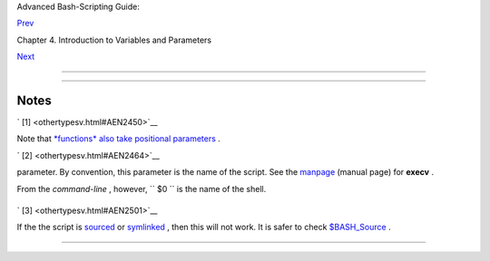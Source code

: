 .. raw:: html

   <div class="NAVHEADER">

.. raw:: html

   <table border="0" cellpadding="0" cellspacing="0" summary="Header navigation table" width="100%">

.. raw:: html

   <tr>

.. raw:: html

   <th align="center" colspan="3">

Advanced Bash-Scripting Guide:

.. raw:: html

   </th>

.. raw:: html

   </tr>

.. raw:: html

   <tr>

.. raw:: html

   <td align="left" valign="bottom" width="10%">

`Prev <untyped.html>`__

.. raw:: html

   </td>

.. raw:: html

   <td align="center" valign="bottom" width="80%">

Chapter 4. Introduction to Variables and Parameters

.. raw:: html

   </td>

.. raw:: html

   <td align="right" valign="bottom" width="10%">

`Next <quoting.html>`__

.. raw:: html

   </td>

.. raw:: html

   </tr>

.. raw:: html

   </table>

--------------

.. raw:: html

   </div>

.. raw:: html

   <div class="SECT1">

  4.4. Special Variable Types
============================

.. raw:: html

   <div class="VARIABLELIST">

 ``                 Local variables               ``
    Variables `visible <subshells.html#SCOPEREF>`__ only within a `code
    block <special-chars.html#CODEBLOCKREF>`__ or function (see also
    `local variables <localvar.html#LOCALREF>`__ in
    `functions <functions.html#FUNCTIONREF>`__ )

 ``                 Environmental variables               ``
    Variables that affect the behavior of the shell and user interface

    .. raw:: html

       <div class="NOTE">

    +--------------------------+--------------------------+--------------------------+
    | |Note|                   |
    | In a more general        |
    | context, each            |
    | `process <special-chars. |
    | html#PROCESSREF>`__      |
    | has an "environment" ,   |
    | that is, a group of      |
    | variables that the       |
    | process may reference.   |
    | In this sense, the shell |
    | behaves like any other   |
    | process.                 |
    |                          |
    | Every time a shell       |
    | starts, it creates shell |
    | variables that           |
    | correspond to its own    |
    | environmental variables. |
    | Updating or adding new   |
    | environmental variables  |
    | causes the shell to      |
    | update its environment,  |
    | and all the shell's      |
    | *child processes* (the   |
    | commands it executes)    |
    | inherit this             |
    | environment.             |
    +--------------------------+--------------------------+--------------------------+

    .. raw:: html

       </div>

    .. raw:: html

       <div class="CAUTION">

    +--------------+--------------+--------------+--------------+--------------+--------------+
    | |Caution|    |
    | The space    |
    | allotted to  |
    | the          |
    | environment  |
    | is limited.  |
    | Creating too |
    | many         |
    | environmenta |
    | l            |
    | variables or |
    | ones that    |
    | use up       |
    | excessive    |
    | space may    |
    | cause        |
    | problems.    |
    |              |
    | +----------- |
    | ------------ |
    | ---+-------- |
    | ------------ |
    | ------+----- |
    | ------------ |
    | ---------+   |
    | | .. code::  |
    | SCREEN       |
    |    |         |
    | |            |
    |              |
    |    |         |
    | |     bash$  |
    | eval "`seq 1 |
    | 00 |         |
    | | 00 | sed - |
    | e 's/.*/expo |
    | rt |         |
    | |  var&=ZZZZ |
    | ZZZZZZZZZZ/' |
    | `" |         |
    | |            |
    |              |
    |    |         |
    | |     bash$  |
    | du           |
    |    |         |
    | |     bash:  |
    | /usr/bin/du: |
    |  A |         |
    | | rgument li |
    | st too long  |
    |    |         |
    | |            |
    |              |
    |    |         |
    |              |
    |              |
    |              |
    | +----------- |
    | ------------ |
    | ---+-------- |
    | ------------ |
    | ------+----- |
    | ------------ |
    | ---------+   |
    |              |
    | Note: this   |
    | "error" has  |
    | been fixed,  |
    | as of kernel |
    | version      |
    | 2.6.23.      |
    |              |
    | (Thank you,  |
    | StĂŠphane    |
    | Chazelas for |
    | the          |
    | clarificatio |
    | n,           |
    | and for      |
    | providing    |
    | the above    |
    | example.)    |
    +--------------+--------------+--------------+--------------+--------------+--------------+

    .. raw:: html

       </div>

    If a script sets environmental variables, they need to be
    "exported," that is, reported to the *environment* local to the
    script. This is the function of the
    `export <internal.html#EXPORTREF>`__ command.

    .. raw:: html

       <div class="NOTE">

    +--------------------------+--------------------------+--------------------------+
    | |Note|                   |
    | A script can **export**  |
    | variables only to child  |
    | `processes <special-char |
    | s.html#PROCESSREF>`__    |
    | , that is, only to       |
    | commands or processes    |
    | which that particular    |
    | script initiates. A      |
    | script invoked from the  |
    | command-line             |
    | ``                       |
    |      cannot              |
    |             ``           |
    | export variables back to |
    | the command-line         |
    | environment. *`Child     |
    | processes <internal.html |
    | #FORKREF>`__             |
    | cannot export variables  |
    | back to the parent       |
    | processes that spawned   |
    | them.*                   |
    |                          |
    |                          |
    | ``                       |
    |      Definition:         |
    |                  ``      |
    | A *child process* is a   |
    | subprocess launched by   |
    | another process, its     |
    | `parent <internal.html#P |
    | ARENTREF>`__             |
    | .                        |
    +--------------------------+--------------------------+--------------------------+

    .. raw:: html

       </div>

 ``                 Positional parameters               ``
    Arguments passed to the script from the command line ` [1]
     <othertypesv.html#FTN.AEN2450>`__ : ``         $0        `` ,
    ``         $1        `` , ``         $2        `` ,
    ``         $3        `` . . .

     ``         $0        `` is the name of the script itself,
    ``         $1        `` is the first argument,
    ``         $2        `` the second, ``         $3        `` the
    third, and so forth. ` [2]  <othertypesv.html#FTN.AEN2464>`__ After
    ``         $9        `` , the arguments must be enclosed in
    brackets, for example, ``         ${10}        `` ,
    ``         ${11}        `` , ``         ${12}        `` .

    The special variables `$\* and $@ <internalvariables.html#APPREF>`__
    denote *all* the positional parameters.

    .. raw:: html

       <div class="EXAMPLE">

    **Example 4-5. Positional Parameters**

    +--------------------------+--------------------------+--------------------------+
    | .. code:: PROGRAMLISTING |
    |                          |
    |     #!/bin/bash          |
    |                          |
    |     # Call this script w |
    | ith at least 10 paramete |
    | rs, for example          |
    |     # ./scriptname 1 2 3 |
    |  4 5 6 7 8 9 10          |
    |     MINPARAMS=10         |
    |                          |
    |     echo                 |
    |                          |
    |     echo "The name of th |
    | is script is \"$0\"."    |
    |     # Adds ./ for curren |
    | t directory              |
    |     echo "The name of th |
    | is script is \"`basename |
    |  $0`\"."                 |
    |     # Strips out path na |
    | me info (see 'basename') |
    |                          |
    |     echo                 |
    |                          |
    |     if [ -n "$1" ]       |
    |         # Tested variabl |
    | e is quoted.             |
    |     then                 |
    |      echo "Parameter #1  |
    | is $1"  # Need quotes to |
    |  escape #                |
    |     fi                   |
    |                          |
    |     if [ -n "$2" ]       |
    |     then                 |
    |      echo "Parameter #2  |
    | is $2"                   |
    |     fi                   |
    |                          |
    |     if [ -n "$3" ]       |
    |     then                 |
    |      echo "Parameter #3  |
    | is $3"                   |
    |     fi                   |
    |                          |
    |     # ...                |
    |                          |
    |                          |
    |     if [ -n "${10}" ]  # |
    |  Parameters > $9 must be |
    |  enclosed in {brackets}. |
    |     then                 |
    |      echo "Parameter #10 |
    |  is ${10}"               |
    |     fi                   |
    |                          |
    |     echo "-------------- |
    | ---------------------"   |
    |     echo "All the comman |
    | d-line parameters are: " |
    | $*""                     |
    |                          |
    |     if [ $# -lt "$MINPAR |
    | AMS" ]                   |
    |     then                 |
    |       echo               |
    |       echo "This script  |
    | needs at least $MINPARAM |
    | S command-line arguments |
    | !"                       |
    |     fi                   |
    |                          |
    |     echo                 |
    |                          |
    |     exit 0               |
                              
    +--------------------------+--------------------------+--------------------------+

    .. raw:: html

       </div>

    *Bracket notation* for positional parameters leads to a fairly
    simple way of referencing the *last* argument passed to a script on
    the command-line. This also requires `indirect
    referencing <bashver2.html#VARREFNEW>`__ .

    +--------------------------+--------------------------+--------------------------+
    | .. code:: PROGRAMLISTING |
    |                          |
    |     args=$#           #  |
    | Number of args passed.   |
    |     lastarg=${!args}     |
    |     # Note: This is an * |
    | indirect reference* to $ |
    | args ...                 |
    |                          |
    |                          |
    |     # Or:       lastarg= |
    | ${!#}             (Thank |
    | s, Chris Monson.)        |
    |     # This is an *indire |
    | ct reference* to the $#  |
    | variable.                |
    |     # Note that lastarg= |
    | ${!$#} doesn't work.     |
                              
    +--------------------------+--------------------------+--------------------------+

    Some scripts can perform different operations, depending on which
    name they are invoked with. For this to work, the script needs to
    check ``         $0        `` , the name it was invoked by. ` [3]
     <othertypesv.html#FTN.AEN2501>`__ There must also exist symbolic
    links to all the alternate names of the script. See `Example
    16-2 <basic.html#HELLOL>`__ .

    .. raw:: html

       <div class="TIP">

    +--------------------------------------+--------------------------------------+
    | |Tip|                                |
    | If a script expects a command-line   |
    | parameter but is invoked without     |
    | one, this may cause a *null variable |
    | assignment* , generally an           |
    | undesirable result. One way to       |
    | prevent this is to append an extra   |
    | character to both sides of the       |
    | assignment statement using the       |
    | expected positional parameter.       |
    +--------------------------------------+--------------------------------------+

    .. raw:: html

       </div>

    +--------------------------+--------------------------+--------------------------+
    | .. code:: PROGRAMLISTING |
    |                          |
    |     variable1_=$1_  # Ra |
    | ther than variable1=$1   |
    |     # This will prevent  |
    | an error, even if positi |
    | onal parameter is absent |
    | .                        |
    |                          |
    |     critical_argument01= |
    | $variable1_              |
    |                          |
    |     # The extra characte |
    | r can be stripped off la |
    | ter, like so.            |
    |     variable1=${variable |
    | 1_/_/}                   |
    |     # Side effects only  |
    | if $variable1_ begins wi |
    | th an underscore.        |
    |     # This uses one of t |
    | he parameter substitutio |
    | n templates discussed la |
    | ter.                     |
    |     # (Leaving out the r |
    | eplacement pattern resul |
    | ts in a deletion.)       |
    |                          |
    |     #  A more straightfo |
    | rward way of dealing wit |
    | h this is                |
    |     #+ to simply test wh |
    | ether expected positiona |
    | l parameters have been p |
    | assed.                   |
    |     if [ -z $1 ]         |
    |     then                 |
    |       exit $E_MISSING_PO |
    | S_PARAM                  |
    |     fi                   |
    |                          |
    |                          |
    |     #  However, as Fabia |
    | n Kreutz points out,     |
    |     #+ the above method  |
    | may have unexpected side |
    | -effects.                |
    |     #  A better method i |
    | s parameter substitution |
    | :                        |
    |     #         ${1:-$Defa |
    | ultVal}                  |
    |     #  See the "Paramete |
    | r Substition" section    |
    |     #+ in the "Variables |
    |  Revisited" chapter.     |
                              
    +--------------------------+--------------------------+--------------------------+

    ---

    .. raw:: html

       <div class="EXAMPLE">

    **Example 4-6. *wh* , *whois* domain name lookup**

    +--------------------------+--------------------------+--------------------------+
    | .. code:: PROGRAMLISTING |
    |                          |
    |     #!/bin/bash          |
    |     # ex18.sh            |
    |                          |
    |     # Does a 'whois doma |
    | in-name' lookup on any o |
    | f 3 alternate servers:   |
    |     #                    |
    |  ripe.net, cw.net, radb. |
    | net                      |
    |                          |
    |     # Place this script  |
    | -- renamed 'wh' -- in /u |
    | sr/local/bin             |
    |                          |
    |     # Requires symbolic  |
    | links:                   |
    |     # ln -s /usr/local/b |
    | in/wh /usr/local/bin/wh- |
    | ripe                     |
    |     # ln -s /usr/local/b |
    | in/wh /usr/local/bin/wh- |
    | apnic                    |
    |     # ln -s /usr/local/b |
    | in/wh /usr/local/bin/wh- |
    | tucows                   |
    |                          |
    |     E_NOARGS=75          |
    |                          |
    |                          |
    |     if [ -z "$1" ]       |
    |     then                 |
    |       echo "Usage: `base |
    | name $0` [domain-name]"  |
    |       exit $E_NOARGS     |
    |     fi                   |
    |                          |
    |     # Check script name  |
    | and call proper server.  |
    |     case `basename $0` i |
    | n    # Or:    case ${0## |
    | */} in                   |
    |         "wh"       ) who |
    | is $1@whois.tucows.com;; |
    |         "wh-ripe"  ) who |
    | is $1@whois.ripe.net;;   |
    |         "wh-apnic" ) who |
    | is $1@whois.apnic.net;;  |
    |         "wh-cw"    ) who |
    | is $1@whois.cw.net;;     |
    |         *          ) ech |
    | o "Usage: `basename $0`  |
    | [domain-name]";;         |
    |     esac                 |
    |                          |
    |     exit $?              |
                              
    +--------------------------+--------------------------+--------------------------+

    .. raw:: html

       </div>

    ---

    The **shift** command reassigns the positional parameters, in effect
    shifting them to the left one notch.

    ``         $1        `` <--- ``         $2        `` ,
    ``         $2        `` <--- ``         $3        `` ,
    ``         $3        `` <--- ``         $4        `` , etc.

    The old ``         $1        `` disappears, but
    *``          $0         `` (the script name) does not change* . If
    you use a large number of positional parameters to a script,
    **shift** lets you access those past ``         10        `` ,
    although `{bracket} notation <othertypesv.html#BRACKETNOTATION>`__
    also permits this.

    .. raw:: html

       <div class="EXAMPLE">

    **Example 4-7. Using *shift***

    +--------------------------+--------------------------+--------------------------+
    | .. code:: PROGRAMLISTING |
    |                          |
    |     #!/bin/bash          |
    |     # shft.sh: Using 'sh |
    | ift' to step through all |
    |  the positional paramete |
    | rs.                      |
    |                          |
    |     #  Name this script  |
    | something like shft.sh,  |
    |     #+ and invoke it wit |
    | h some parameters.       |
    |     #+ For example:      |
    |     #             sh shf |
    | t.sh a b c def 83 barndo |
    | or                       |
    |                          |
    |     until [ -z "$1" ]  # |
    |  Until all parameters us |
    | ed up . . .              |
    |     do                   |
    |       echo -n "$1 "      |
    |       shift              |
    |     done                 |
    |                          |
    |     echo               # |
    |  Extra linefeed.         |
    |                          |
    |     # But, what happens  |
    | to the "used-up" paramet |
    | ers?                     |
    |     echo "$2"            |
    |     #  Nothing echoes!   |
    |     #  When $2 shifts in |
    | to $1 (and there is no $ |
    | 3 to shift into $2)      |
    |     #+ then $2 remains e |
    | mpty.                    |
    |     #  So, it is not a p |
    | arameter *copy*, but a * |
    | move*.                   |
    |                          |
    |     exit                 |
    |                          |
    |     #  See also the echo |
    | -params.sh script for a  |
    | "shiftless"              |
    |     #+ alternative metho |
    | d of stepping through th |
    | e positional params.     |
                              
    +--------------------------+--------------------------+--------------------------+

    .. raw:: html

       </div>

    The **shift** command can take a numerical parameter indicating how
    many positions to shift.

    +--------------------------+--------------------------+--------------------------+
    | .. code:: PROGRAMLISTING |
    |                          |
    |     #!/bin/bash          |
    |     # shift-past.sh      |
    |                          |
    |     shift 3    # Shift 3 |
    |  positions.              |
    |     #  n=3; shift $n     |
    |     #  Has the same effe |
    | ct.                      |
    |                          |
    |     echo "$1"            |
    |                          |
    |     exit 0               |
    |                          |
    |     # ================== |
    | ====== #                 |
    |                          |
    |                          |
    |     $ sh shift-past.sh 1 |
    |  2 3 4 5                 |
    |     4                    |
    |                          |
    |     #  However, as Eleni |
    |  Fragkiadaki, points out |
    | ,                        |
    |     #+ attempting a 'shi |
    | ft' past the number of   |
    |     #+ positional parame |
    | ters ($#) returns an exi |
    | t status of 1,           |
    |     #+ and the positiona |
    | l parameters themselves  |
    | do not change.           |
    |     #  This means possib |
    | ly getting stuck in an e |
    | ndless loop. . . .       |
    |     #  For example:      |
    |     #      until [ -z "$ |
    | 1" ]                     |
    |     #      do            |
    |     #         echo -n "$ |
    | 1 "                      |
    |     #         shift 20   |
    |   #  If less than 20 pos |
    |  params,                 |
    |     #      done          |
    |   #+ then loop never end |
    | s!                       |
    |     #                    |
    |     # When in doubt, add |
    |  a sanity check. . . .   |
    |     #           shift 20 |
    |  || break                |
    |     #                    |
    |  ^^^^^^^^                |
                              
    +--------------------------+--------------------------+--------------------------+

    .. raw:: html

       <div class="NOTE">

    +--------------------------------------+--------------------------------------+
    | |Note|                               |
    | The **shift** command works in a     |
    | similar fashion on parameters passed |
    | to a                                 |
    | `function <functions.html#FUNCTIONRE |
    | F>`__                                |
    | . See `Example                       |
    | 36-18 <assortedtips.html#MULTIPLICAT |
    | ION>`__                              |
    | .                                    |
    +--------------------------------------+--------------------------------------+

    .. raw:: html

       </div>

.. raw:: html

   </div>

.. raw:: html

   </div>

Notes
~~~~~

.. raw:: html

   <table border="0" class="FOOTNOTES" width="100%">

.. raw:: html

   <tr>

.. raw:: html

   <td align="LEFT" valign="TOP" width="5%">

` [1]  <othertypesv.html#AEN2450>`__

.. raw:: html

   </td>

.. raw:: html

   <td align="LEFT" valign="TOP" width="95%">

Note that `*functions* also take positional
parameters <complexfunct.html#PASSEDARGS>`__ .

.. raw:: html

   </td>

.. raw:: html

   </tr>

.. raw:: html

   <tr>

.. raw:: html

   <td align="LEFT" valign="TOP" width="5%">

` [2]  <othertypesv.html#AEN2464>`__

.. raw:: html

   </td>

.. raw:: html

   <td align="LEFT" valign="TOP" width="95%">

 The process calling the script sets the ``        $0       ``
parameter. By convention, this parameter is the name of the script. See
the `manpage <basic.html#MANREF>`__ (manual page) for **execv** .

From the *command-line* , however, ``        $0       `` is the name of
the shell.

+--------------------------+--------------------------+--------------------------+
| .. code:: SCREEN         |
|                          |
|     bash$ echo $0        |
|     bash                 |
|                          |
|     tcsh% echo $0        |
|     tcsh                 |
                          
+--------------------------+--------------------------+--------------------------+

.. raw:: html

   </td>

.. raw:: html

   </tr>

.. raw:: html

   <tr>

.. raw:: html

   <td align="LEFT" valign="TOP" width="5%">

` [3]  <othertypesv.html#AEN2501>`__

.. raw:: html

   </td>

.. raw:: html

   <td align="LEFT" valign="TOP" width="95%">

If the the script is `sourced <internal.html#SOURCEREF>`__ or
`symlinked <basic.html#SYMLINKREF>`__ , then this will not work. It is
safer to check `$BASH\_Source <debugging.html#BASHSOURCEREF>`__ .

.. raw:: html

   </td>

.. raw:: html

   </tr>

.. raw:: html

   </table>

.. raw:: html

   <div class="NAVFOOTER">

--------------

+--------------------------+--------------------------+--------------------------+
| `Prev <untyped.html>`__  | Bash Variables Are       |
| `Home <index.html>`__    | Untyped                  |
| `Next <quoting.html>`__  | `Up <variables.html>`__  |
|                          | Quoting                  |
+--------------------------+--------------------------+--------------------------+

.. raw:: html

   </div>

.. |Note| image:: ../images/note.gif
.. |Caution| image:: ../images/caution.gif
.. |Tip| image:: ../images/tip.gif
